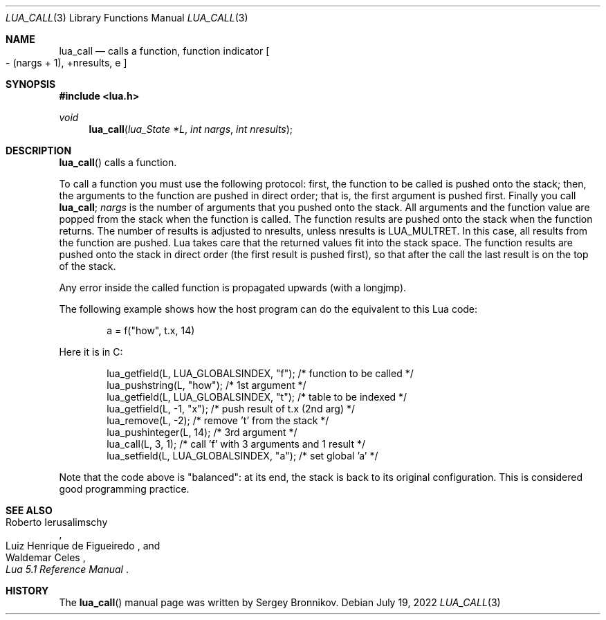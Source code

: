 .Dd $Mdocdate: July 19 2022 $
.Dt LUA_CALL 3
.Os
.Sh NAME
.Nm lua_call
.Nd calls a function, function indicator
.Bo - Pq nargs + 1 ,
+nresults, e
.Bc
.Sh SYNOPSIS
.In lua.h
.Ft void
.Fn lua_call "lua_State *L" "int nargs" "int nresults"
.Sh DESCRIPTION
.Fn lua_call
calls a function.
.Pp
To call a function you must use the following protocol: first, the function to
be called is pushed onto the stack; then, the arguments to the function are
pushed in direct order; that is, the first argument is pushed first.
Finally you call
.Nm lua_call ;
.Fa nargs
is the number of arguments that you pushed onto the stack.
All arguments and the function value are popped from the stack when the
function is called.
The function results are pushed onto the stack when the function returns.
The number of results is adjusted to nresults, unless nresults is
.Dv LUA_MULTRET .
In this case, all results from the function are pushed.
Lua takes care that the returned values fit into the stack space.
The function results are pushed onto the stack in direct order (the first
result is pushed first), so that after the call the last result is on the top
of the stack.
.Pp
Any error inside the called function is propagated upwards (with a longjmp).
.Pp
The following example shows how the host program can do the equivalent to this
Lua code:
.Pp
.Bd -literal -offset indent -compact
a = f("how", t.x, 14)
.Ed
.Pp
Here it is in C:
.Pp
.Bd -literal -offset indent -compact
lua_getfield(L, LUA_GLOBALSINDEX, "f"); /* function to be called */
lua_pushstring(L, "how");                        /* 1st argument */
lua_getfield(L, LUA_GLOBALSINDEX, "t");   /* table to be indexed */
lua_getfield(L, -1, "x");        /* push result of t.x (2nd arg) */
lua_remove(L, -2);                  /* remove 't' from the stack */
lua_pushinteger(L, 14);                          /* 3rd argument */
lua_call(L, 3, 1);     /* call 'f' with 3 arguments and 1 result */
lua_setfield(L, LUA_GLOBALSINDEX, "a");        /* set global 'a' */
.Ed
.Pp
Note that the code above is "balanced": at its end, the stack is back to its
original configuration.
This is considered good programming practice.
.Sh SEE ALSO
.Rs
.%A Roberto Ierusalimschy
.%A Luiz Henrique de Figueiredo
.%A Waldemar Celes
.%T Lua 5.1 Reference Manual
.Re
.Sh HISTORY
The
.Fn lua_call
manual page was written by Sergey Bronnikov.
